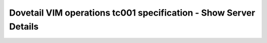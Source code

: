 .. This work is licensed under a Creative Commons Attribution 4.0 International License.
.. http://creativecommons.org/licenses/by/4.0
.. (c) OPNFV and others

===================================================================
Dovetail VIM operations tc001 specification - Show Server Details 
===================================================================


.. table::
   :class: longtable

+---------------------------+-----------------------------------------------------------------------------+
|test case                  |Show server details                                                          |
+---------------------------+-----------------------------------------------------------------------------+
|id                         |dovetail.vimops.tc001                                                       |
+---------------------------+-----------------------------------------------------------------------------+
|description                |Basic server operations in the compute API                                   |
+---------------------------+-----------------------------------------------------------------------------+
|modules under test         |nova                                                                         |
+---------------------------+-----------------------------------------------------------------------------+
|dependent test project     |functest/tempest                                                             |
+---------------------------+-----------------------------------------------------------------------------+
|test items                 |tempest.api.compute.servers.test_servers_negative.ServersNegativeTestJSON.   |
|                           |test_get_non_existent_server:                                                |
|                           |{idempotent_id: 3436b02f-1b1e-4f03-881e-c6a602327439}                        |
+---------------------------+-----------------------------------------------------------------------------+
|environmental requirements |Openstack                                                                    |
|& preconditions            |                                                                             |
+---------------------------+-----------------------------------------------------------------------------+
|scenario dependencies      |NA                                                                           |
+---------------------------+-----------------------------------------------------------------------------+
|procedural requirements    |NA                                                                           |
+---------------------------+-----------------------------------------------------------------------------+
|input specifications       |NA                                                                           |
+---------------------------+-----------------------------------------------------------------------------+
|output specifications      |NA                                                                           |
+---------------------------+-----------------------------------------------------------------------------+
|pass fail criteria         |All tests are passed                                                         |
+---------------------------+-----------------------------------------------------------------------------+
|test report                |NA                                                                           |
+---------------------------+-----------------------------------------------------------------------------+
